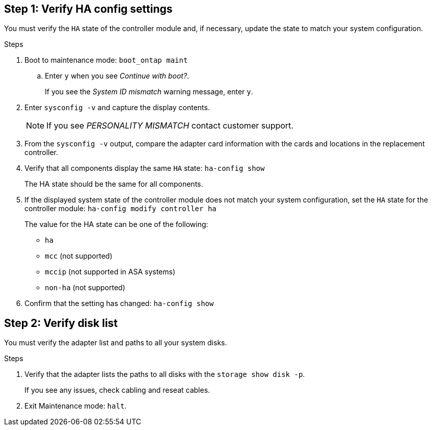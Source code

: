 
== Step 1: Verify HA config settings

You must verify the `HA` state of the controller module and, if necessary, update the state to match your system configuration.

.Steps
. Boot to maintenance mode: `boot_ontap maint` 

.. Enter `y` when you see _Continue with boot?_.
+
If you see the _System ID mismatch_ warning message, enter `y`.

. Enter `sysconfig -v` and capture the display contents.

+
NOTE: If you see _PERSONALITY MISMATCH_ contact customer support.

. From the `sysconfig -v` output, compare the adapter card information with the cards and locations in the replacement controller.

. Verify that all components display the same `HA` state: `ha-config show`
+
The HA state should be the same for all components.

. If the displayed system state of the controller module does not match your system configuration, set the `HA` state for the controller module: `ha-config modify controller ha`

+
The value for the HA state can be one of the following:

*** `ha`
*** `mcc` (not supported)
*** `mccip` (not supported in ASA systems)
*** `non-ha` (not supported)

. Confirm that the setting has changed: `ha-config show`

== Step 2: Verify disk list

You must verify the adapter list and paths to all your system disks.

.Steps
. Verify that the adapter lists the paths to all disks with the `storage show disk -p`.
+
If you see any issues, check cabling and reseat cables.

. Exit Maintenance mode: `halt`.


